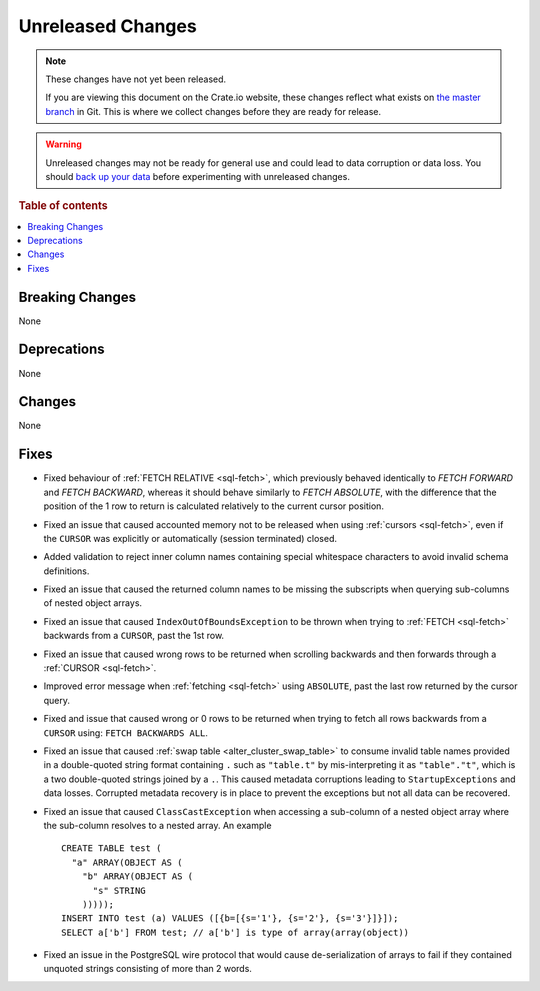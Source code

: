 ==================
Unreleased Changes
==================

.. NOTE::

    These changes have not yet been released.

    If you are viewing this document on the Crate.io website, these changes
    reflect what exists on `the master branch`_ in Git. This is where we
    collect changes before they are ready for release.

.. WARNING::

    Unreleased changes may not be ready for general use and could lead to data
    corruption or data loss. You should `back up your data`_ before
    experimenting with unreleased changes.

.. _the master branch: https://github.com/crate/crate
.. _back up your data: https://crate.io/docs/crate/reference/en/latest/admin/snapshots.html

.. DEVELOPER README
.. ================

.. Changes should be recorded here as you are developing CrateDB. When a new
.. release is being cut, changes will be moved to the appropriate release notes
.. file.

.. When resetting this file during a release, leave the headers in place, but
.. add a single paragraph to each section with the word "None".

.. Always cluster items into bigger topics. Link to the documentation whenever feasible.
.. Remember to give the right level of information: Users should understand
.. the impact of the change without going into the depth of tech.

.. rubric:: Table of contents

.. contents::
   :local:


Breaking Changes
================

None


Deprecations
============

None


Changes
=======

None


Fixes
=====

.. If you add an entry here, the fix needs to be backported to the latest
.. stable branch. You can add a version label (`v/X.Y`) to the pull request for
.. an automated mergify backport.

- Fixed behaviour of :ref:`FETCH RELATIVE <sql-fetch>`, which previously behaved
  identically to `FETCH FORWARD` and `FETCH BACKWARD`, whereas it should behave
  similarly to `FETCH ABSOLUTE`, with the difference that the position of the 1
  row to return is calculated relatively to the current cursor position.

- Fixed an issue that caused accounted memory not to be released when using
  :ref:`cursors <sql-fetch>`, even if the ``CURSOR`` was explicitly or
  automatically (session terminated) closed.

- Added validation to reject inner column names containing special whitespace
  characters to avoid invalid schema definitions.

- Fixed an issue that caused the returned column names to be missing the
  subscripts when querying sub-columns of nested object arrays.

- Fixed an issue that caused ``IndexOutOfBoundsException`` to be thrown when
  trying to :ref:`FETCH <sql-fetch>` backwards from a ``CURSOR``, past the 1st
  row.

- Fixed an issue that caused wrong rows to be returned when scrolling backwards
  and then forwards through a :ref:`CURSOR <sql-fetch>`.

- Improved error message when :ref:`fetching <sql-fetch>` using ``ABSOLUTE``,
  past the last row returned by the cursor query.

- Fixed and issue that caused wrong or 0 rows to be returned when trying to
  fetch all rows backwards from a ``CURSOR`` using: ``FETCH BACKWARDS ALL``.

- Fixed an issue that caused :ref:`swap table <alter_cluster_swap_table>` to
  consume invalid table names provided in a double-quoted string format
  containing ``.`` such as ``"table.t"`` by mis-interpreting it as
  ``"table"."t"``, which is a two double-quoted strings joined by a ``.``.
  This caused metadata corruptions leading to ``StartupExceptions`` and data
  losses. Corrupted metadata recovery is in place to prevent the exceptions
  but not all data can be recovered.

- Fixed an issue that caused ``ClassCastException`` when accessing a sub-column
  of a nested object array where the sub-column resolves to a nested array.
  An example ::

    CREATE TABLE test (
      "a" ARRAY(OBJECT AS (
        "b" ARRAY(OBJECT AS (
          "s" STRING
        )))));
    INSERT INTO test (a) VALUES ([{b=[{s='1'}, {s='2'}, {s='3'}]}]);
    SELECT a['b'] FROM test; // a['b'] is type of array(array(object))

- Fixed an issue in the PostgreSQL wire protocol that would cause
  de-serialization of arrays to fail if they contained unquoted strings
  consisting of more than 2 words.

